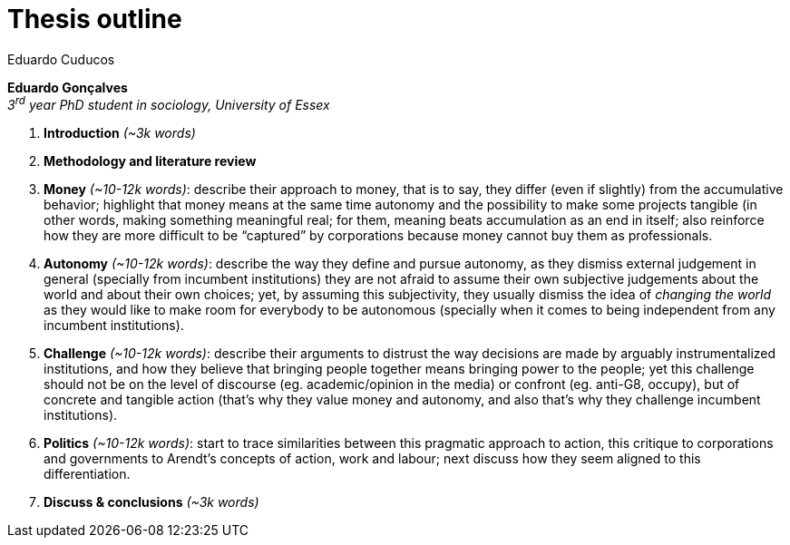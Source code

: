 = Thesis outline
Eduardo Cuducos
:homepage: http://cuducos.me
:numbered:
:toc:
:sectanchors:
:icons: font
:stylesheet: ../contrib/print.css

*Eduardo Gonçalves* +
_3^rd^ year PhD student in sociology, University of Essex_

. *Introduction* _(~3k words)_
. *Methodology and literature review*
. *Money* _(~10-12k words)_: describe their approach to money, that is to say, they differ (even if slightly) from the accumulative behavior; highlight that money means at the same time autonomy and the possibility to make some projects tangible (in other words, making something meaningful real; for them, meaning beats accumulation as an end in itself; also reinforce how they are more difficult to be “captured” by corporations because money cannot buy them as professionals.
. *Autonomy* _(~10-12k words)_: describe the way they define and pursue autonomy, as they dismiss external judgement in general (specially from incumbent institutions) they are not afraid to assume their own subjective judgements about the world and about their own choices; yet, by assuming this subjectivity, they usually dismiss the idea of _changing the world_ as they would like to make room for everybody to be autonomous (specially when it comes to being independent from any incumbent institutions).
. *Challenge* _(~10-12k words)_: describe their arguments to distrust the way decisions are made by arguably instrumentalized institutions, and how they believe that bringing people together means bringing power to the people; yet this challenge should not be on the level of discourse (eg. academic/opinion in the media) or confront (eg. anti-G8, occupy), but of concrete and tangible action (that's why they value money and autonomy, and also that's why they challenge incumbent institutions).  
. *Politics* _(~10-12k words)_: start to trace similarities between this pragmatic approach to action, this critique to corporations and governments to Arendt's concepts of action, work and labour; next discuss how they seem aligned to this differentiation.
. *Discuss & conclusions* _(~3k words)_
